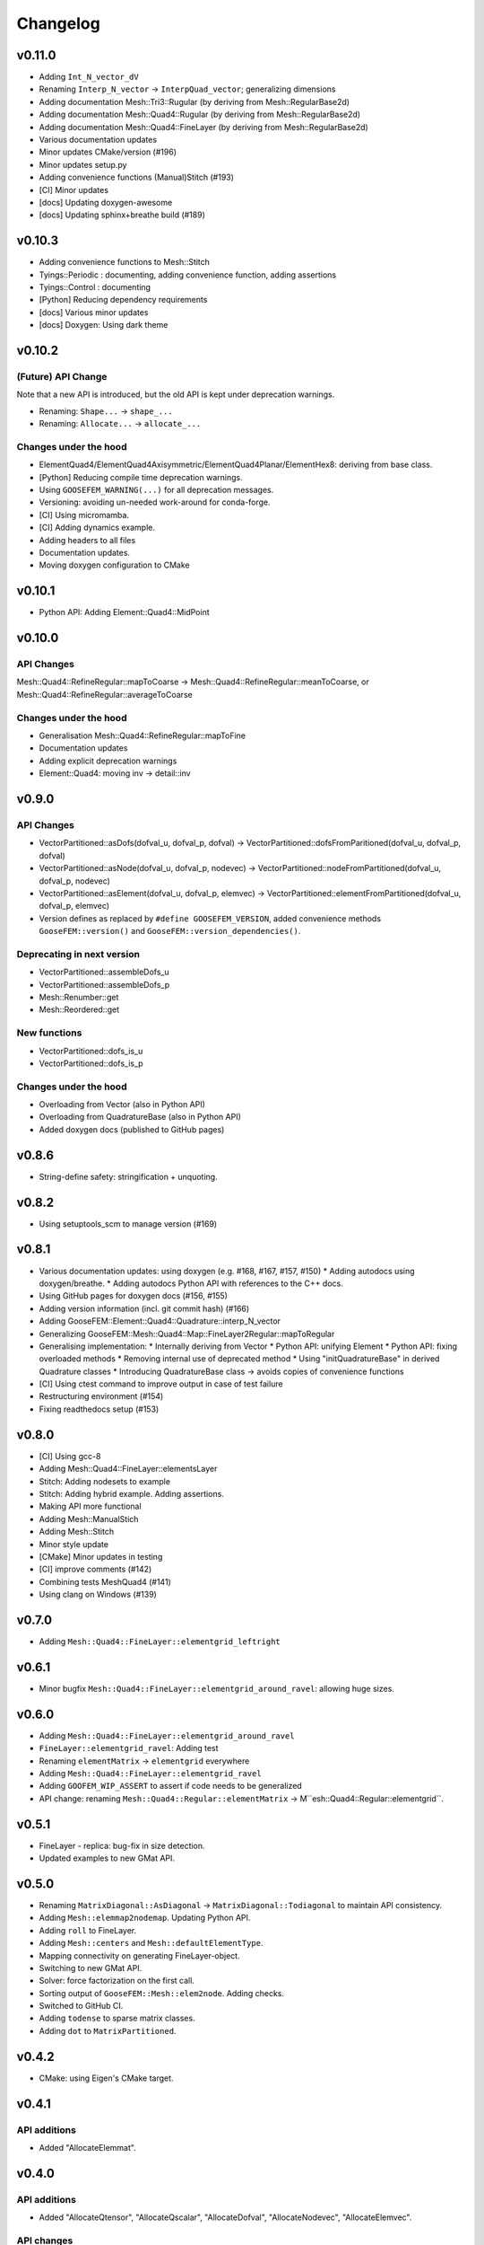 
*********
Changelog
*********

v0.11.0
=======

*   Adding ``Int_N_vector_dV``
*   Renaming ``Interp_N_vector`` -> ``InterpQuad_vector``; generalizing dimensions
*   Adding documentation Mesh::Tri3::Rugular (by deriving from Mesh::RegularBase2d)
*   Adding documentation Mesh::Quad4::Rugular (by deriving from Mesh::RegularBase2d)
*   Adding documentation Mesh::Quad4::FineLayer (by deriving from Mesh::RegularBase2d)
*   Various documentation updates
*   Minor updates CMake/version (#196)
*   Minor updates setup.py
*   Adding convenience functions (Manual)Stitch (#193)
*   [CI] Minor updates
*   [docs] Updating doxygen-awesome
*   [docs] Updating sphinx+breathe build (#189)

v0.10.3
=======

*   Adding convenience functions to Mesh::Stitch
*   Tyings::Periodic : documenting, adding convenience function, adding assertions
*   Tyings::Control : documenting
*   [Python] Reducing dependency requirements
*   [docs] Various minor updates
*   [docs] Doxygen: Using dark theme

v0.10.2
=======

(Future) API Change
-------------------

Note that a new API is introduced, but the old API is kept under deprecation warnings.

*   Renaming: ``Shape...`` -> ``shape_...``
*   Renaming: ``Allocate...`` -> ``allocate_...``

Changes under the hood
----------------------

*   ElementQuad4/ElementQuad4Axisymmetric/ElementQuad4Planar/ElementHex8: deriving from base class.
*   [Python] Reducing compile time deprecation warnings.
*   Using ``GOOSEFEM_WARNING(...)`` for all deprecation messages.
*   Versioning: avoiding un-needed work-around for conda-forge.
*   [CI] Using micromamba.
*   [CI] Adding dynamics example.
*   Adding headers to all files
*   Documentation updates.
*   Moving doxygen configuration to CMake

v0.10.1
=======

*   Python API: Adding Element::Quad4::MidPoint

v0.10.0
=======

API Changes
-----------

Mesh::Quad4::RefineRegular::mapToCoarse -> Mesh::Quad4::RefineRegular::meanToCoarse,
or Mesh::Quad4::RefineRegular::averageToCoarse

Changes under the hood
----------------------

*   Generalisation Mesh::Quad4::RefineRegular::mapToFine
*   Documentation updates
*   Adding explicit deprecation warnings
*   Element::Quad4: moving inv -> detail::inv

v0.9.0
======

API Changes
-----------

*   VectorPartitioned::asDofs(dofval_u, dofval_p, dofval) ->
    VectorPartitioned::dofsFromParitioned(dofval_u, dofval_p, dofval)

*   VectorPartitioned::asNode(dofval_u, dofval_p, nodevec) ->
    VectorPartitioned::nodeFromPartitioned(dofval_u, dofval_p, nodevec)

*   VectorPartitioned::asElement(dofval_u, dofval_p, elemvec) ->
    VectorPartitioned::elementFromPartitioned(dofval_u, dofval_p, elemvec)

*   Version defines as replaced by ``#define GOOSEFEM_VERSION``,
    added convenience methods ``GooseFEM::version()`` and ``GooseFEM::version_dependencies()``.

Deprecating in next version
----------------------------

*   VectorPartitioned::assembleDofs_u
*   VectorPartitioned::assembleDofs_p
*   Mesh::Renumber::get
*   Mesh::Reordered::get

New functions
-------------

*   VectorPartitioned::dofs_is_u
*   VectorPartitioned::dofs_is_p

Changes under the hood
----------------------

*   Overloading from Vector (also in Python API)
*   Overloading from QuadratureBase (also in Python API)
*   Added doxygen docs (published to GitHub pages)

v0.8.6
======

*   String-define safety: stringification + unquoting.

v0.8.2
======

*   Using setuptools_scm to manage version (#169)

v0.8.1
======

*   Various documentation updates: using doxygen (e.g. #168, #167, #157, #150)
    *  Adding autodocs using doxygen/breathe.
    *  Adding autodocs Python API with references to the C++ docs.
*   Using GitHub pages for doxygen docs (#156, #155)
*   Adding version information (incl. git commit hash) (#166)
*   Adding GooseFEM::Element::Quad4::Quadrature::interp_N_vector
*   Generalizing GooseFEM::Mesh::Quad4::Map::FineLayer2Regular::mapToRegular
*   Generalising implementation:
    *   Internally deriving from Vector
    *   Python API: unifying Element
    *   Python API: fixing overloaded methods
    *   Removing internal use of deprecated method
    *   Using "initQuadratureBase" in derived Quadrature classes
    *   Introducing QuadratureBase class -> avoids copies of convenience functions
*   [CI] Using ctest command to improve output in case of test failure
*   Restructuring environment (#154)
*   Fixing readthedocs setup (#153)

v0.8.0
======

*   [CI] Using gcc-8
*   Adding Mesh::Quad4::FineLayer::elementsLayer
*   Stitch: Adding nodesets to example
*   Stitch: Adding hybrid example. Adding assertions.
*   Making API more functional
*   Adding Mesh::ManualStich
*   Adding Mesh::Stitch
*   Minor style update
*   [CMake] Minor updates in testing
*   [CI] improve comments (#142)
*   Combining tests MeshQuad4 (#141)
*   Using clang on Windows (#139)

v0.7.0
======

*   Adding ``Mesh::Quad4::FineLayer::elementgrid_leftright``

v0.6.1
======

*   Minor bugfix ``Mesh::Quad4::FineLayer::elementgrid_around_ravel``: allowing huge sizes.

v0.6.0
======

*   Adding ``Mesh::Quad4::FineLayer::elementgrid_around_ravel``
*   ``FineLayer::elementgrid_ravel``: Adding test
*   Renaming ``elementMatrix`` -> ``elementgrid`` everywhere
*   Adding ``Mesh::Quad4::FineLayer::elementgrid_ravel``
*   Adding ``GOOFEM_WIP_ASSERT`` to assert if code needs to be generalized
*   API change: renaming ``Mesh::Quad4::Regular::elementMatrix``
    -> M``esh::Quad4::Regular::elementgrid``.

v0.5.1
======

*   FineLayer - replica: bug-fix in size detection.
*   Updated examples to new GMat API.

v0.5.0
======

*   Renaming ``MatrixDiagonal::AsDiagonal`` -> ``MatrixDiagonal::Todiagonal``
    to maintain API consistency.
*   Adding ``Mesh::elemmap2nodemap``. Updating Python API.
*   Adding ``roll`` to FineLayer.
*   Adding ``Mesh::centers`` and ``Mesh::defaultElementType``.
*   Mapping connectivity on generating FineLayer-object.
*   Switching to new GMat API.
*   Solver: force factorization on the first call.
*   Sorting output of ``GooseFEM::Mesh::elem2node``. Adding checks.
*   Switched to GitHub CI.
*   Adding ``todense`` to sparse matrix classes.
*   Adding ``dot`` to ``MatrixPartitioned``.

v0.4.2
======

*   CMake: using Eigen's CMake target.

v0.4.1
======

API additions
-------------

*   Added  "AllocateElemmat".

v0.4.0
======

API additions
-------------

*   Added "AllocateQtensor", "AllocateQscalar", "AllocateDofval", "AllocateNodevec", "AllocateElemvec".

API changes
-----------

*   Removing Paraview interface: replaced by external libraries "XDMFWrite_HighFive" and "XDMFWrite_h5py".

*   Element*: "dV" now only returns raw data, the "asTensor" member function (and free function) can be used to convert the 'qscalar' to a 'qtensor'.

*   Separating sparse solver in separate class to offer more flexibility in the future.

*   Adding "dot" to "Matrix".

Other updates
-------------

*   Applying clang-format to source, python API, tests, and examples..

*   Adding test GMatElastoPlasticQPot.

*   Adding test based on hybrid material definitions.

*   Formatting update: renaming all return variables "out" to "ret".

*   Correction zero allocation to allows for dofval.size() > nodevec.size()

*   Formatting update xt::amax and xt::sum.

*   Renaming private function to begin with caps when the function allocates its return data.

*   Reducing copies when using Eigen.

*   Reducing default size examples.

*   Supporting Windows (#87).

*   Removing xtensor_fixed.

*   Using xt::has_shape.
